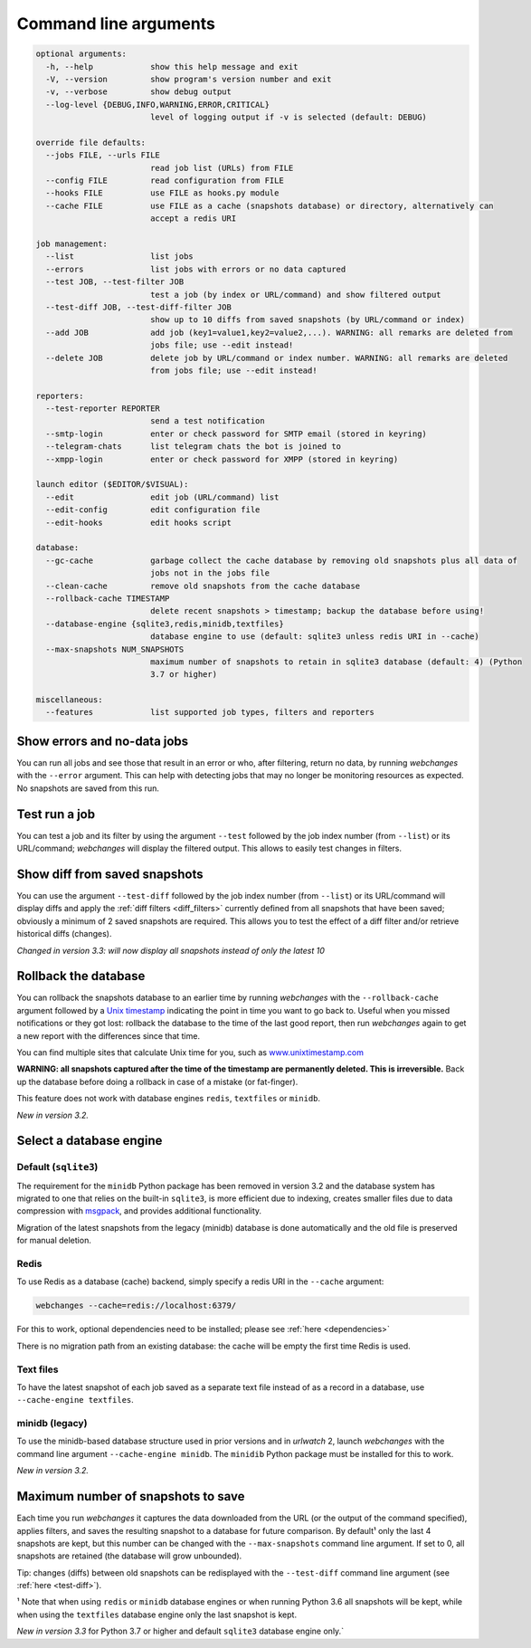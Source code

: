 .. _command_line:

======================
Command line arguments
======================

.. code block to column 105 only; beyond has horizontal scroll bar

.. code-block::

  optional arguments:
    -h, --help            show this help message and exit
    -V, --version         show program's version number and exit
    -v, --verbose         show debug output
    --log-level {DEBUG,INFO,WARNING,ERROR,CRITICAL}
                          level of logging output if -v is selected (default: DEBUG)

  override file defaults:
    --jobs FILE, --urls FILE
                          read job list (URLs) from FILE
    --config FILE         read configuration from FILE
    --hooks FILE          use FILE as hooks.py module
    --cache FILE          use FILE as a cache (snapshots database) or directory, alternatively can
                          accept a redis URI

  job management:
    --list                list jobs
    --errors              list jobs with errors or no data captured
    --test JOB, --test-filter JOB
                          test a job (by index or URL/command) and show filtered output
    --test-diff JOB, --test-diff-filter JOB
                          show up to 10 diffs from saved snapshots (by URL/command or index)
    --add JOB             add job (key1=value1,key2=value2,...). WARNING: all remarks are deleted from
                          jobs file; use --edit instead!
    --delete JOB          delete job by URL/command or index number. WARNING: all remarks are deleted
                          from jobs file; use --edit instead!

  reporters:
    --test-reporter REPORTER
                          send a test notification
    --smtp-login          enter or check password for SMTP email (stored in keyring)
    --telegram-chats      list telegram chats the bot is joined to
    --xmpp-login          enter or check password for XMPP (stored in keyring)

  launch editor ($EDITOR/$VISUAL):
    --edit                edit job (URL/command) list
    --edit-config         edit configuration file
    --edit-hooks          edit hooks script

  database:
    --gc-cache            garbage collect the cache database by removing old snapshots plus all data of
                          jobs not in the jobs file
    --clean-cache         remove old snapshots from the cache database
    --rollback-cache TIMESTAMP
                          delete recent snapshots > timestamp; backup the database before using!
    --database-engine {sqlite3,redis,minidb,textfiles}
                          database engine to use (default: sqlite3 unless redis URI in --cache)
    --max-snapshots NUM_SNAPSHOTS
                          maximum number of snapshots to retain in sqlite3 database (default: 4) (Python
                          3.7 or higher)

  miscellaneous:
    --features            list supported job types, filters and reporters


Show errors and no-data jobs
----------------------------
You can run all jobs and see those that result in an error or who, after filtering, return no data, by running
`webchanges` with the ``--error`` argument. This can help with detecting jobs that may no longer be monitoring resources
as expected. No snapshots are saved from this run.

Test run a job
--------------
You can test a job and its filter by using the argument ``--test`` followed by the job index number (from ``--list``) or
its URL/command; `webchanges` will display the filtered output. This allows to easily test changes in filters.

.. _test-diff:

Show diff from saved snapshots
------------------------------
You can use the argument ``--test-diff`` followed by the job index number (from ``--list``) or its URL/command will
display diffs and apply the :ref:`diff filters <diff_filters>` currently defined from all snapshots that have been
saved; obviously a minimum of 2 saved snapshots are required. This allows you to test the effect of a diff filter and/or
retrieve historical diffs (changes).

`Changed in version 3.3: will now display all snapshots instead of only the latest 10`

.. _rollback-cache:

Rollback the database
---------------------
You can rollback the snapshots database to an earlier time by running `webchanges` with the ``--rollback-cache``
argument followed by a `Unix timestamp <https://en.wikipedia.org/wiki/Unix_time>`__ indicating the point in time you
want to go back to. Useful when you missed notifications or they got lost: rollback the database to the time of the last
good report, then run `webchanges` again to get a new report with the differences since that time.

You can find multiple sites that calculate Unix time for you, such as `www.unixtimestamp.com
<https://www.unixtimestamp.com/>`__

**WARNING: all snapshots captured after the time of the timestamp are permanently deleted. This is irreversible.**  Back
up the database before doing a rollback in case of a mistake (or fat-finger).

This feature does not work with database engines ``redis``, ``textfiles`` or ``minidb``.


`New in version 3.2.`



.. _database-engine:

Select a database engine
-------------------------
Default (``sqlite3``)
~~~~~~~~~~~~~~~~~~~~~
The requirement for the ``minidb`` Python package has been removed in version 3.2 and the database system has migrated
to one that relies on the built-in ``sqlite3``, is more efficient due to indexing, creates smaller files due to data
compression with `msgpack <https://msgpack.org/index.html>`__, and provides additional functionality.

Migration of the latest snapshots from the legacy (minidb) database is done automatically and the old file is preserved
for manual deletion.

Redis
~~~~~
To use Redis as a database (cache) backend, simply specify a redis URI in the ``--cache`` argument:

.. code-block:: bash

    webchanges --cache=redis://localhost:6379/

For this to work, optional dependencies need to be installed; please see :ref:`here <dependencies>`

There is no migration path from an existing database: the cache will be empty the first time Redis is used.

Text files
~~~~~~~~~~
To have the latest snapshot of each job saved as a separate text file instead of as a record in a database, use
``--cache-engine textfiles``.

minidb (legacy)
~~~~~~~~~~~~~~~
To use the minidb-based database structure used in prior versions and in `urlwatch` 2, launch `webchanges` with the
command line argument ``--cache-engine minidb``. The ``minidib`` Python package must be installed for this to work.


`New in version 3.2.`



.. _max-snapshots:

Maximum number of snapshots to save
-----------------------------------
Each time you run `webchanges` it captures the data downloaded from the URL (or the output of the command specified),
applies filters, and saves the resulting snapshot to a database for future comparison.  By default¹ only the last 4
snapshots are kept, but this number can be changed with the ``--max-snapshots`` command line argument.  If set to
0, all snapshots are retained (the database will grow unbounded).

Tip: changes (diffs) between old snapshots can be redisplayed with the ``--test-diff`` command line argument (see
:ref:`here <test-diff>`).

¹ Note that when using ``redis`` or ``minidb`` database engines or when running Python 3.6 all snapshots will be kept,
while when using the ``textfiles`` database engine only the last snapshot is kept.


`New in version 3.3` for Python 3.7 or higher and default ``sqlite3`` database engine only.`


.. todo::
    This part of documentation needs your help!
    Please consider :ref:`contributing <contributing>` a pull request to update this.
